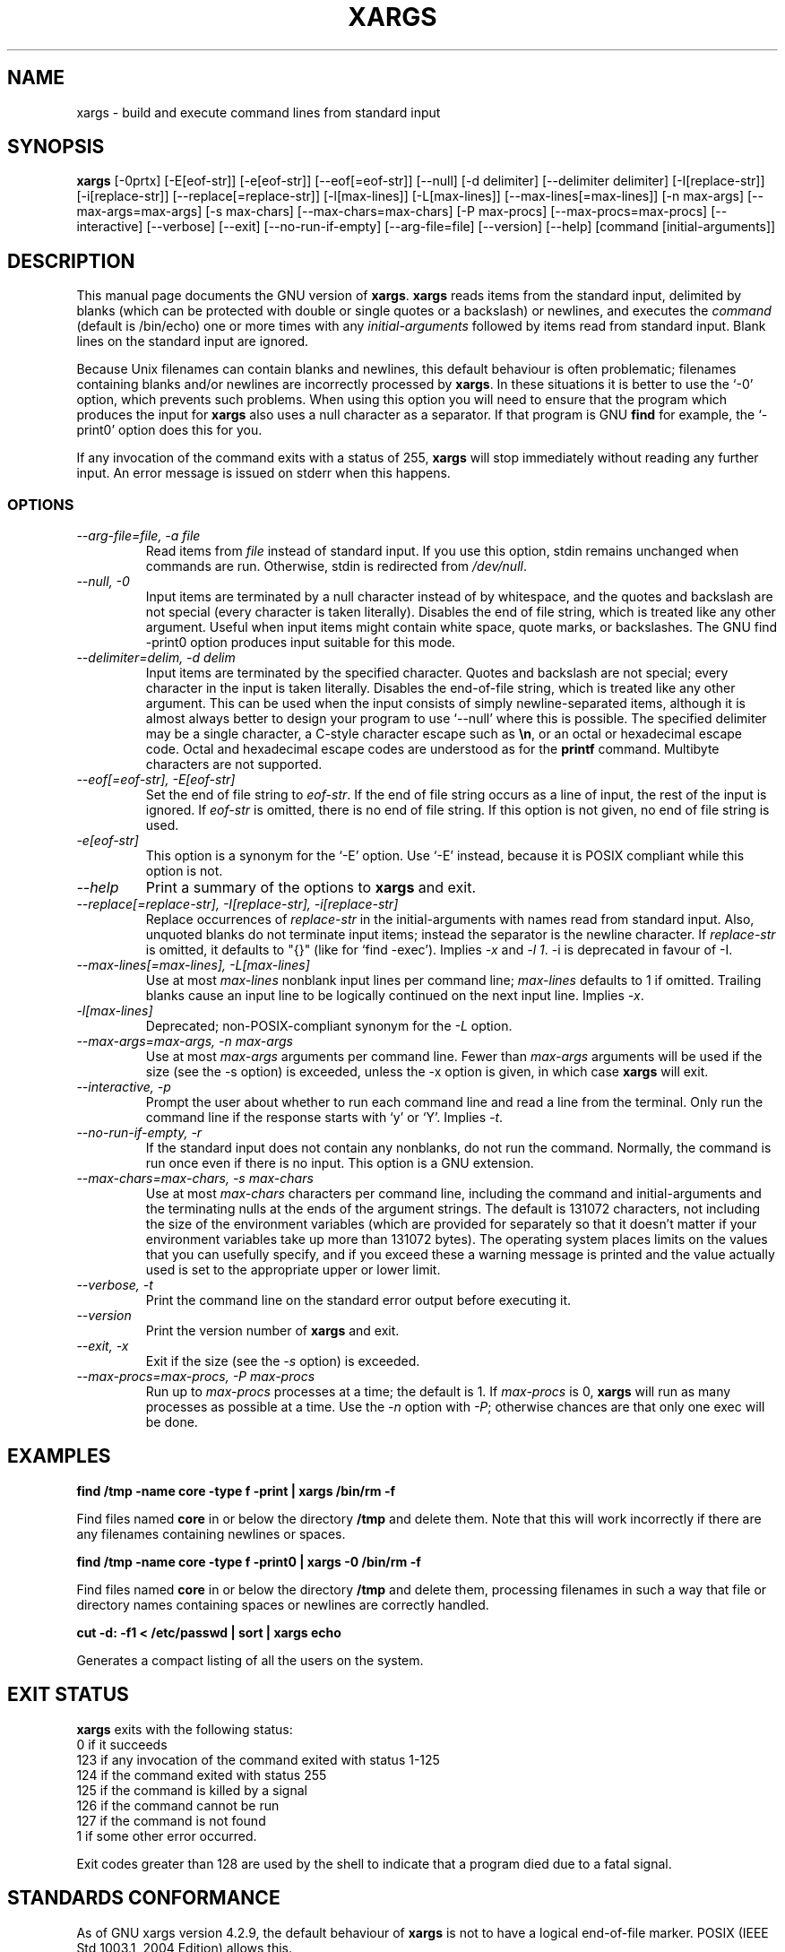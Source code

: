 .TH XARGS 1 \" -*- nroff -*-
.SH NAME
xargs \- build and execute command lines from standard input
.SH SYNOPSIS
.B xargs
[\-0prtx] [\-E[eof-str]] [\-e[eof-str]] [\-\-eof[=eof-str]] [\-\-null] 
[\-d delimiter] [\-\-delimiter delimiter] 
[\-I[replace-str]] [\-i[replace-str]] [\-\-replace[=replace-str]] 
[\-l[max-lines]] [\-L[max-lines]] [\-\-max\-lines[=max-lines]] [\-n max-args] [\-\-max\-args=max-args] 
[\-s max-chars] [\-\-max\-chars=max-chars] [\-P max-procs] [\-\-max\-procs=max-procs]
[\-\-interactive] [\-\-verbose] [\-\-exit] 
[\-\-no\-run\-if\-empty] [\-\-arg\-file=file] [\-\-version] [\-\-help]
[command [initial-arguments]]
.SH DESCRIPTION
This manual page
documents the GNU version of
.BR xargs .
.B xargs
reads items from the standard input, delimited by blanks (which can be
protected with double or single quotes or a backslash) or newlines,
and executes the
.I command
(default is /bin/echo) one or more times with any
.I initial-arguments
followed by items read from standard input.  Blank lines on the
standard input are ignored.
.P
Because Unix filenames can contain blanks and newlines, this default
behaviour is often problematic; filenames containing blanks
and/or newlines are incorrectly processed by 
.BR xargs .
In these situations it is better to use the `\-0' option, which
prevents such problems.   When using this option you will need to 
ensure that the program which produces the input for 
.B xargs 
also uses a null character as a separator.  If that program is 
GNU 
.B find
for example, the `\-print0' option does this for you.
.P
If any invocation of the command exits with a status of 255, 
.B xargs 
will stop immediately without reading any further input.  An error
message is issued on stderr when this happens.
.SS OPTIONS
.TP
.I "\-\-arg\-file=file, \-a file"
Read items from 
.I file
instead of standard input.  If you use this option, stdin remains
unchanged when commands are run.  Otherwise, stdin is redirected 
from 
.IR /dev/null .

.TP
.I "\-\-null, \-0"
Input items are terminated by a null character instead of by
whitespace, and the quotes and backslash are not special (every
character is taken literally).  Disables the end of file string, which
is treated like any other argument.  Useful when input items might
contain white space, quote marks, or backslashes.  The GNU find
\-print0 option produces input suitable for this mode.
.TP
.I "\-\-delimiter=delim, \-d delim"
Input items are terminated by the specified character.  Quotes and
backslash are not special; every character in the input is taken
literally.  Disables the end-of-file string, which is treated like any
other argument.  This can be used when the input consists of simply
newline-separated items, although it is almost always better to design
your program to use `\-\-null' where this is possible.  The specified
delimiter may be a single character, a C-style character escape such
as 
.BR \en , 
or an octal or hexadecimal escape code.  Octal and hexadecimal
escape codes are understood as for the
.B printf
command.   Multibyte characters are not supported.

.TP
.I "\-\-eof[=eof-str], \-E[eof-str]"
Set the end of file string to \fIeof-str\fR.  If the end of file
string occurs as a line of input, the rest of the input is ignored.
If \fIeof-str\fR is omitted, there is no end of file string.  If this
option is not given, no end of file string is used.
.TP 
.I "\-e[eof-str]"
This option is a synonym for the `\-E' option.   Use `\-E' instead,
because it is POSIX compliant while this option is not. 
.TP
.I "\-\-help"
Print a summary of the options to
.B xargs
and exit.
.TP
.I "\-\-replace[=replace-str], \-I[replace-str], \-i[replace-str]"
Replace occurrences of \fIreplace-str\fR in the initial-arguments with
names read from standard input.
Also, unquoted blanks do not terminate input items; instead the
separator is the newline character.
If \fIreplace-str\fR is omitted, it
defaults to "{}" (like for `find \-exec').  Implies \fI\-x\fP and
\fI\-l 1\fP.
\-i is deprecated in favour of \-I.
.TP
.I "\-\-max\-lines[=max-lines], \-L[max-lines]"
Use at most \fImax-lines\fR nonblank input lines per command line;
\fImax-lines\fR defaults to 1 if omitted.  Trailing blanks cause an
input line to be logically continued on the next input line.  Implies
\fI\-x\fR.
.TP
.I "\-l[max-lines]"
Deprecated; non-POSIX-compliant synonym for the 
.I "\-L"
option.
.TP
.I "\-\-max\-args=max-args, \-n max-args"
Use at most \fImax-args\fR arguments per command line.  Fewer than
\fImax-args\fR arguments will be used if the size (see the \-s option)
is exceeded, unless the \-x option is given, in which case \fBxargs\fR
will exit.
.TP
.I "\-\-interactive, \-p"
Prompt the user about whether to run each command line and read a line
from the terminal.  Only run the command line if the response starts
with `y' or `Y'.  Implies \fI\-t\fR.
.TP
.I "\-\-no\-run\-if\-empty, \-r"
If the standard input does not contain any nonblanks, do not run the
command.  Normally, the command is run once even if there is no input.
This option is a GNU extension.
.TP
.I "\-\-max\-chars=max-chars, \-s max-chars"
Use at most \fImax-chars\fR characters per command line, including the
command and initial-arguments and the terminating nulls at the ends of
the argument strings.  The default is 131072 characters, not including
the size of the environment variables (which are provided for
separately so that it doesn't matter if your environment variables
take up more than 131072 bytes).  The operating system places limits
on the values that you can usefully specify, and if you exceed these a
warning message is printed and the value actually used is set to the
appropriate upper or lower limit.
.TP
.I "\-\-verbose, \-t"
Print the command line on the standard error output before executing
it.
.TP
.I "\-\-version"
Print the version number of
.B xargs
and exit.
.TP
.I "\-\-exit, \-x"
Exit if the size (see the \fI\-s\fR option) is exceeded.
.TP
.I "\-\-max\-procs=max-procs, \-P max-procs"
Run up to \fImax-procs\fR processes at a time; the default is 1.  If
\fImax-procs\fR is 0, \fBxargs\fR will run as many processes as
possible at a time.  Use the \fI\-n\fR option with \fI\-P\fR;
otherwise chances are that only one exec will be done.
.SH "EXAMPLES"
.nf
.B find /tmp \-name core \-type f \-print | xargs /bin/rm \-f

.fi
Find files named 
.B core
in or below the directory 
.B /tmp 
and delete them.  Note that this will work incorrectly if there are 
any filenames containing newlines or spaces.
.P
.B find /tmp \-name core \-type f \-print0 | xargs \-0 /bin/rm \-f

.fi
Find files named 
.B core
in or below the directory 
.B /tmp 
and delete them, processing filenames in such a way that file or 
directory names containing spaces or newlines are correctly handled.
.P
.nf
.B cut \-d: \-f1 < /etc/passwd | sort | xargs echo

.fi
Generates a compact listing of all the users on the system.
.SH "EXIT STATUS"
.B xargs
exits with the following status:
.nf
0 if it succeeds
123 if any invocation of the command exited with status 1-125
124 if the command exited with status 255
125 if the command is killed by a signal
126 if the command cannot be run
127 if the command is not found
1 if some other error occurred.
.fi
.P
Exit codes greater than 128 are used by the shell to indicate that 
a program died due to a fatal signal.
.SH "STANDARDS CONFORMANCE"
As of GNU xargs version 4.2.9, the default behaviour of
.B xargs
is not to have a logical end-of-file marker.  POSIX (IEEE Std 1003.1,
2004 Edition) allows this.

.SH "SEE ALSO"
\fBfind\fP(1), \fBlocate\fP(1), \fBlocatedb\fP(5), \fBupdatedb\fP(1),
\fBFinding Files\fP (on-line in Info, or printed)
.SH "BUGS"
The \-L option is incompatible with the \-I option, but perhaps should not be.
.P 
It is not possible for 
.B xargs 
to be used securely, since there will always be a time gap between the 
production of the list of input files and their use in the commands
that 
.B xargs 
issues.  If other users have access to the system, they can manipulate
the filesystem during this time window to force the action of the
commands 
.B xargs 
runs to apply to files that you didn't intend.  For a more detailed
discussion of this and related problems, please refer to the
``Security Considerations'' chapter in the findutils Texinfo
documentation.  The -execdir option of 
.B find
can often be used as a more secure alternative.

When you use the \-i option, each line read from the input is buffered 
internally.   This means that there is an upper limit on the length 
of input line that 
.B xargs 
will accept when used with the \-i option.  To work around this 
limitation, you can use the \-s option to increase the amount of
buffer space that 
.B xargs 
uses, and you can also use an extra invocation of 
.B xargs 
to ensure that very long lines do not occur.  
For example: 
.P
.B somecommand | xargs \-s 50000 echo | xargs \-i \-s 100000 rm '{}'
.P
Here, the first invocation of 
.B xargs 
has no input line length limit
because it doesn't use the \-i option.  The second invocation of
.B xargs 
does have such a limit, but we have ensured that the it never encounters 
a line which is longer than it can handle.   This is not an ideal 
solution.  Instead, the \-i option should not impose a line length
limit, which is why this discussion appears in the BUGS section.
The problem doesn't occur with the output of 
.BR find (1) 
because it emits just one filename per line.
.P
The best way to report a bug is to use the form at
http://savannah.gnu.org/bugs/?group=findutils.  
The reason for this is that you will then be able to track progress in
fixing the problem.   Other comments about \fBxargs\fP(1) and about
the findutils package in general can be sent to the 
.I bug\-findutils
mailing list.  To join the list, send email to 
.IR bug\-findutils\-request@gnu.org .

